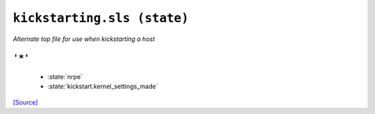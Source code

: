 ``kickstarting.sls (state)``
*******************************

*Alternate top file for use when kickstarting a host*



``'*'`` 
~~~~~~~~~~~~~~~~~~~~~~~~~~~~~



    * :state:`nrpe`
    * :state:`kickstart.kernel_settings_made`

`[Source] <https://bitbucket.tools.ficoccs-dev.net/projects/DEVOPS/repos/salt-master-fileset/browse/states/./kickstarting.sls>`_